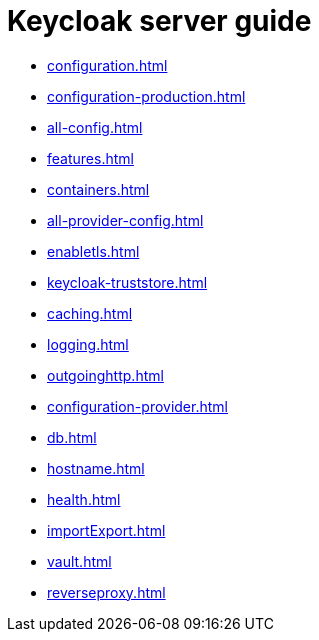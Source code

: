 :links_server_configuration_name: Configuring Keycloak
:links_server_configuration_url: #configuration
:links_server_configuration-production_name: Configuring Keycloak for production
:links_server_configuration-production_url: #configuration-production
:links_server_all-config_name: All configuration
:links_server_all-config_url: #all-config
:links_server_features_name: Enabling and disabling features
:links_server_features_url: #features
:links_server_containers_name: Running Keycloak in a container
:links_server_containers_url: #containers
:links_server_all-provider-config_name: All provider configuration
:links_server_all-provider-config_url: #all-provider-config
:links_server_enabletls_name: Configuring TLS
:links_server_enabletls_url: #enabletls
:links_server_keycloak-truststore_name: Configuring a Truststore
:links_server_keycloak-truststore_url: #keycloak-truststore
:links_server_caching_name: Configuring distributed caches
:links_server_caching_url: #caching
:links_server_logging_name: Configuring logging
:links_server_logging_url: #logging
:links_server_outgoinghttp_name: Configuring outgoing HTTP requests
:links_server_outgoinghttp_url: #outgoinghttp
:links_server_configuration-provider_name: Configuring providers
:links_server_configuration-provider_url: #configuration-provider
:links_server_db_name: Configuring the database
:links_server_db_url: #db
:links_server_hostname_name: Configuring the hostname
:links_server_hostname_url: #hostname
:links_server_health_name: Enabling Keycloak Health checks
:links_server_health_url: #health
:links_server_importExport_name: Importing and Exporting Realms
:links_server_importExport_url: #importExport
:links_server_vault_name: Using Kubernetes secrets
:links_server_vault_url: #vault
:links_server_reverseproxy_name: Using a reverse proxy
:links_server_reverseproxy_url: #reverseproxy

= Keycloak server guide

* xref:configuration.adoc[leveloffset=+1]
* xref:configuration-production.adoc[leveloffset=+1]
* xref:all-config.adoc[leveloffset=+1]
* xref:features.adoc[leveloffset=+1]
* xref:containers.adoc[leveloffset=+1]
* xref:all-provider-config.adoc[leveloffset=+1]
* xref:enabletls.adoc[leveloffset=+1]
* xref:keycloak-truststore.adoc[leveloffset=+1]
* xref:caching.adoc[leveloffset=+1]
* xref:logging.adoc[leveloffset=+1]
* xref:outgoinghttp.adoc[leveloffset=+1]
* xref:configuration-provider.adoc[leveloffset=+1]
* xref:db.adoc[leveloffset=+1]
* xref:hostname.adoc[leveloffset=+1]
* xref:health.adoc[leveloffset=+1]
* xref:importExport.adoc[leveloffset=+1]
* xref:vault.adoc[leveloffset=+1]
* xref:reverseproxy.adoc[leveloffset=+1]

